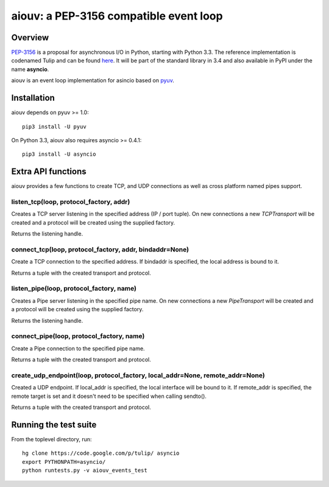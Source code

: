 
=======================================
aiouv: a PEP-3156 compatible event loop
=======================================


Overview
========

`PEP-3156 <http://www.python.org/dev/peps/pep-3156/>`_ is a proposal for asynchronous I/O in Python,
starting with Python 3.3. The reference implementation is codenamed Tulip and can be found
`here <https://code.google.com/p/tulip/>`_. It will be part of the standard library in 3.4 and also
available in PyPI under the name **asyncio**.

aiouv is an event loop implementation for asincio based on `pyuv <https://github.com/saghul/pyuv>`_.


Installation
============

aiouv depends on pyuv >= 1.0::

    pip3 install -U pyuv

On Python 3.3, aiouv also requires asyncio >= 0.4.1::

    pip3 install -U asyncio


Extra API functions
===================

aiouv provides a few functions to create TCP, and UDP connections as well as cross
platform named pipes support.

listen_tcp(loop, protocol_factory, addr)
----------------------------------------

Creates a TCP server listening in the specified address (IP / port tuple). On new
connections a new `TCPTransport` will be created and a protocol will be created using
the supplied factory.

Returns the listening handle.

connect_tcp(loop, protocol_factory, addr, bindaddr=None)
--------------------------------------------------------

Create a TCP connection to the specified address. If bindaddr is specified, the local
address is bound to it.

Returns a tuple with the created transport and protocol.

listen_pipe(loop, protocol_factory, name)
----------------------------------------

Creates a Pipe server listening in the specified pipe name. On new
connections a new `PipeTransport` will be created and a protocol will be created using
the supplied factory.

Returns the listening handle.

connect_pipe(loop, protocol_factory, name)
------------------------------------------

Create a Pipe connection to the specified pipe name.

Returns a tuple with the created transport and protocol.

create_udp_endpoint(loop, protocol_factory, local_addr=None, remote_addr=None)
------------------------------------------------------------------------------

Created a UDP endpoint. If local_addr is specified, the local interface will be bound
to it. If remote_addr is specified, the remote target is set and it doesn't need
to be specified when calling sendto().

Returns a tuple with the created transport and protocol.


Running the test suite
======================

From the toplevel directory, run:

::

    hg clone https://code.google.com/p/tulip/ asyncio
    export PYTHONPATH=asyncio/
    python runtests.py -v aiouv_events_test

